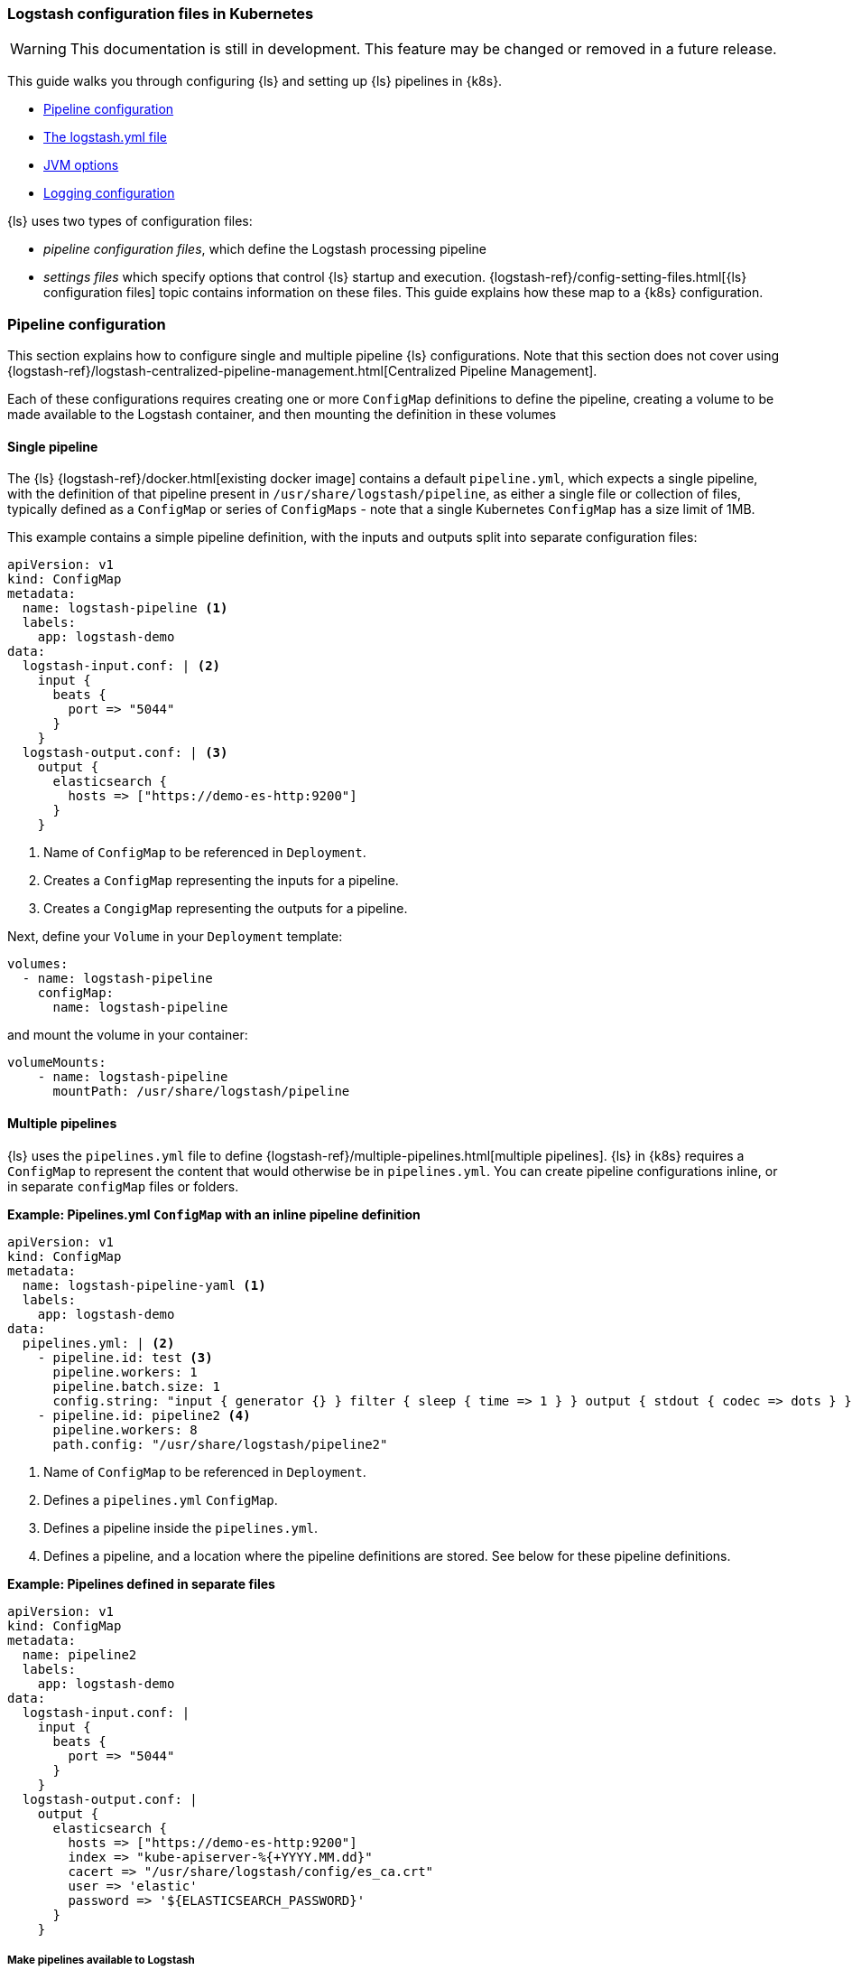 [[ls-k8s-configuration-files]]
=== Logstash configuration files in Kubernetes

WARNING: This documentation is still in development. This feature may be changed or removed in a future release.

This guide walks you through configuring {ls} and setting up {ls} pipelines in {k8s}.

* <<qs-pipeline-configuration>>
* <<qs-logstash-yaml>>
* <<qs-jvm-options>>
* <<qs-logging>>

{ls} uses two types of configuration files: 

* _pipeline configuration files_, which define the Logstash processing pipeline
* _settings files_ which specify options that control {ls} startup and execution.
{logstash-ref}/config-setting-files.html[{ls} configuration files] topic contains information on these files.
This guide explains how these map to a {k8s} configuration.

[discrete]
[[qs-pipeline-configuration]]
=== Pipeline configuration

This section explains how to configure single and multiple pipeline {ls} configurations. 
Note that this section does not cover using {logstash-ref}/logstash-centralized-pipeline-management.html[Centralized Pipeline Management].

Each of these configurations requires creating one or more `ConfigMap` definitions to define the pipeline, creating a volume to be made available to the Logstash container, and then mounting the definition in these volumes

[discrete]
[[qs-single-pipeline-config]]
==== Single pipeline

The {ls} {logstash-ref}/docker.html[existing docker image] contains a default `pipeline.yml`, which expects a single pipeline, with the definition of that pipeline present in `/usr/share/logstash/pipeline`, as either a single file or collection of files, typically defined as a `ConfigMap` or series of `ConfigMaps` - note that
a single Kubernetes `ConfigMap` has a size limit of 1MB.


This example contains a simple pipeline definition, with the inputs and outputs split into separate configuration files:


[source,yaml]
--
apiVersion: v1
kind: ConfigMap
metadata:
  name: logstash-pipeline <1>
  labels:
    app: logstash-demo
data:
  logstash-input.conf: | <2>
    input {
      beats {
        port => "5044"
      }
    }
  logstash-output.conf: | <3>
    output {
      elasticsearch {
        hosts => ["https://demo-es-http:9200"]
      }
    }
--

<1> Name of `ConfigMap` to be referenced in `Deployment`.
<2> Creates a `ConfigMap` representing the inputs for a pipeline.
<3> Creates a `CongigMap` representing the outputs for a pipeline.

Next, define your `Volume` in your `Deployment` template:

[source,yaml]
--
volumes:
  - name: logstash-pipeline
    configMap:
      name: logstash-pipeline
--

and mount the volume in your container:

[source,yaml]
--
volumeMounts:
    - name: logstash-pipeline
      mountPath: /usr/share/logstash/pipeline
--


[float]
[[qs-multiple-pipeline-config]]
==== Multiple pipelines

{ls} uses the `pipelines.yml` file to define {logstash-ref}/multiple-pipelines.html[multiple pipelines]. 
{ls} in {k8s} requires a `ConfigMap` to represent the content that would otherwise be in `pipelines.yml`.
You can create pipeline configurations inline, or in separate `configMap` files or folders. 


*Example: Pipelines.yml `ConfigMap` with an inline pipeline definition*

[source,yaml]
--
apiVersion: v1
kind: ConfigMap
metadata:
  name: logstash-pipeline-yaml <1>
  labels:
    app: logstash-demo
data:
  pipelines.yml: | <2>
    - pipeline.id: test <3>
      pipeline.workers: 1
      pipeline.batch.size: 1
      config.string: "input { generator {} } filter { sleep { time => 1 } } output { stdout { codec => dots } }"
    - pipeline.id: pipeline2 <4>
      pipeline.workers: 8
      path.config: "/usr/share/logstash/pipeline2"
--
<1> Name of `ConfigMap` to be referenced in `Deployment`.
<2> Defines a `pipelines.yml` `ConfigMap`.
<3> Defines a pipeline inside the `pipelines.yml`.
<4> Defines a pipeline, and a location where the pipeline definitions are stored. See below for these pipeline definitions.

*Example: Pipelines defined in separate files*


[source,yaml]
--
apiVersion: v1
kind: ConfigMap
metadata:
  name: pipeline2
  labels:
    app: logstash-demo
data:
  logstash-input.conf: |
    input {
      beats {
        port => "5044"
      }
    }
  logstash-output.conf: |
    output {
      elasticsearch {
        hosts => ["https://demo-es-http:9200"]
        index => "kube-apiserver-%{+YYYY.MM.dd}"
        cacert => "/usr/share/logstash/config/es_ca.crt"
        user => 'elastic'
        password => '${ELASTICSEARCH_PASSWORD}'
      }
    }
--

===== Make pipelines available to Logstash

Create the volume(s) in your `Deployment`/`StatefulSet`

[source,yaml]
--
volumes:
  - name: logstash-pipelines-yaml
    configMap:
      name: logstash-pipelines-yaml
  - name: pipeline2
    configMap:
      name: pipeline2
--

and mount the volume(s) in your container spec

[source,yaml]
--
#
volumeMounts:
    - name: pipeline2
      mountPath: /usr/share/logstash/pipeline2
    - name: logstash-pipelines-yaml
      mountPath: /usr/share/logstash/config/pipelines.yml
      subPath: pipelines.yml

--

[float]
[[qs-settings]]
==== Settings configuration

[float]
[[qs-logstash-yaml]]
===== The logstash.yml file

Unless you specify a configuration file, default values for the {logstash-ref}/logstash-settings-file.html[logstash.yml file] are used. 
To override the default values, create a `ConfigMap` with the settings that you want to override:

[source,yaml]
--
apiVersion: v1
kind: ConfigMap
metadata:
  name: logstash-config
  labels:
    app: logstash-demo
data:
  logstash.yml: |
    api.http.host: "0.0.0.0"
    log.level: info
    pipeline.workers: 2
--

In your `Deployment`/`StatefulSet`, create the `Volume`:

[source,yaml]
--
volumes:
  - name: logstash-config
    configMap:
      name: logstash-config
--

Create the `volumeMount` in the `container`:

[source,yaml]
--
  volumeMounts:
    - name: logstash-config
      mountPath: /usr/share/logstash/config/logstash.yml
      subPath: logstash.yml
--


[float]
[[qs-jvm-options]]
==== JVM options

JVM settings are best set using environment variables to override the default settings in `jvm.options`. 
This approach ensures that the expected settings from `jvm.options` are set, and only those options that explicitly need to be overridden are.

The JVM settings should be added in the `LS_JAVA_OPTS` environment variable in the container definition of your `Deployment`/`StatefulSet`:

[source,yaml]
--
spec:
  containers:
    - name: logstash
      env:
        - name: LS_JAVA_OPTS
          value: "-Xmx2g -Xms2g"
--

[float]
[[qs-logging]]
==== Logging configuration

By default, we use the `log4j2.properties` from the logstash docker image, that will log to `stdout` only. To change the log level, to use debug logging, use the `log.level` option in <<qs-logstash-yaml, logstash.yml>>

NOTE: You can apply temporary logging changes using the {logstash-ref}/logging.html#_logging_apis[Logging APIs]. 
If you require broader changes that persist across container restarts, you need to create a *full* and correct `log4j2.properties` file, and ensure that it is visible to the {ls} container. 

This example uses a `configMap` and the base `log4j2.properties` file from the Docker container, adding debug logging for elasticsearch output plugins:

[source,yaml]
--
apiVersion: v1
kind: ConfigMap
metadata:
  name: logstash-log4j
  labels:
    app: logstash-demo
data:
  log4j2.properties: |
    status = error
    name = LogstashPropertiesConfig

    appender.console.type = Console
    appender.console.name = plain_console
    appender.console.layout.type = PatternLayout
    appender.console.layout.pattern = [%d{ISO8601}][%-5p][%-25c]%notEmpty{[%X{pipeline.id}]}%notEmpty{[%X{plugin.id}]} %m%n

    appender.json_console.type = Console
    appender.json_console.name = json_console
    appender.json_console.layout.type = JSONLayout
    appender.json_console.layout.compact = true
    appender.json_console.layout.eventEol = true

    rootLogger.level = ${sys:ls.log.level}
    rootLogger.appenderRef.console.ref = ${sys:ls.log.format}_console
    logger.elasticsearchoutput.name = logstash.outputs.elasticsearch
    logger.elasticsearchoutput.level = debug
--

In your `Deployment`/`StatefulSet`, create the `Volume`:

[source,yaml]
--
volumes:
        - name: logstash-log4j
          configMap:
            name: logstash-log4j
--

Create the `volumeMount` in the `container`:

[source,yaml]
--
  volumeMounts:
    - name: logstash-log4j
      mountPath: /usr/share/logstash/config/log4j.properties
      subPath: log4j.properties
--
